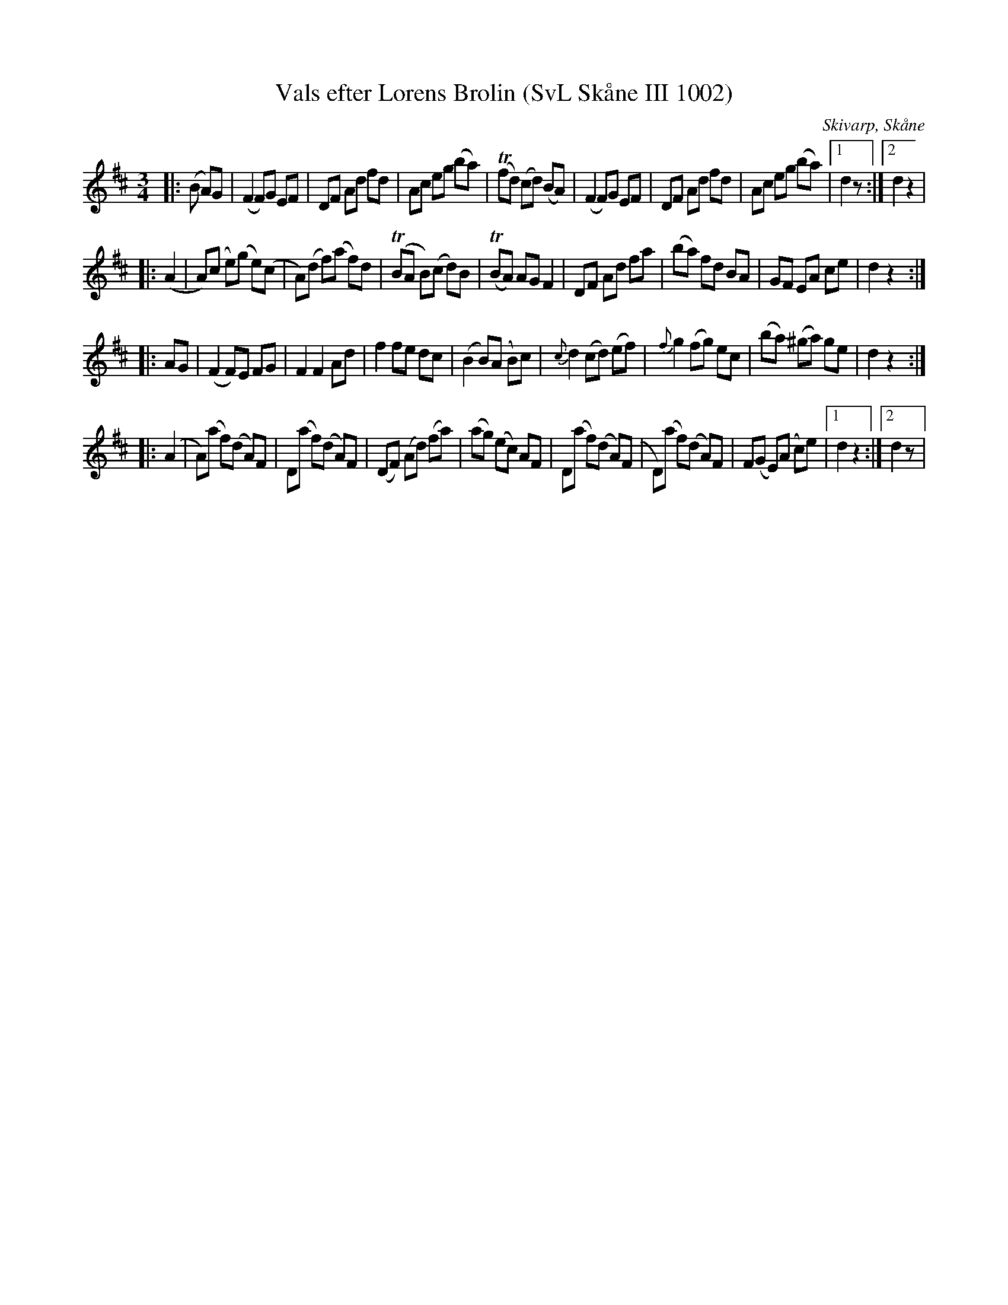 %%abc-charset utf-8

X:1002
T:Vals efter Lorens Brolin (SvL Skåne III 1002)
R:Vals
O:Skivarp, Skåne
B:Svenska Låtar Skåne
S:Lorens Brolin
Z: Andy Davey, januari 2018
M:3/4
L:1/8
K:D
|: (B A)G | (F2 F)G EF | DF Ad fd | Ac eg (ba) | (Tfd) (cd) (BA) | (F2 F)G EF | DF Ad fd | Ac eg (ba) |[1 d2 z:|[2 d2 z2 |
|: (A2 | A)(c e)(g e)(c | A)(d f)(a f)d | (TBA B)(c d)B | (TBA) AG F2 |  DF Ad fa | (ba) fd BA | GF EA ce | d2 z2 :|
|: AG | (F2 F)E FG | F2 F2 Ad | f2 fe dc | (B2 B)(A B)c | {c}d2 (cd) (ef) | {f}g2 (fg) ec | (ba) (^ga) ge | d2 z2 :|
|: (A2 | A)(a f)(d A)F | D(a f)(d A)F | (DF) (Ad) (fa) | (ag) (ec) AF | D(a f)(d A)(F |D)(a f)(d A)F | F(G E)(A c)e | [1 d2 z2 :| [2 d2 z |

